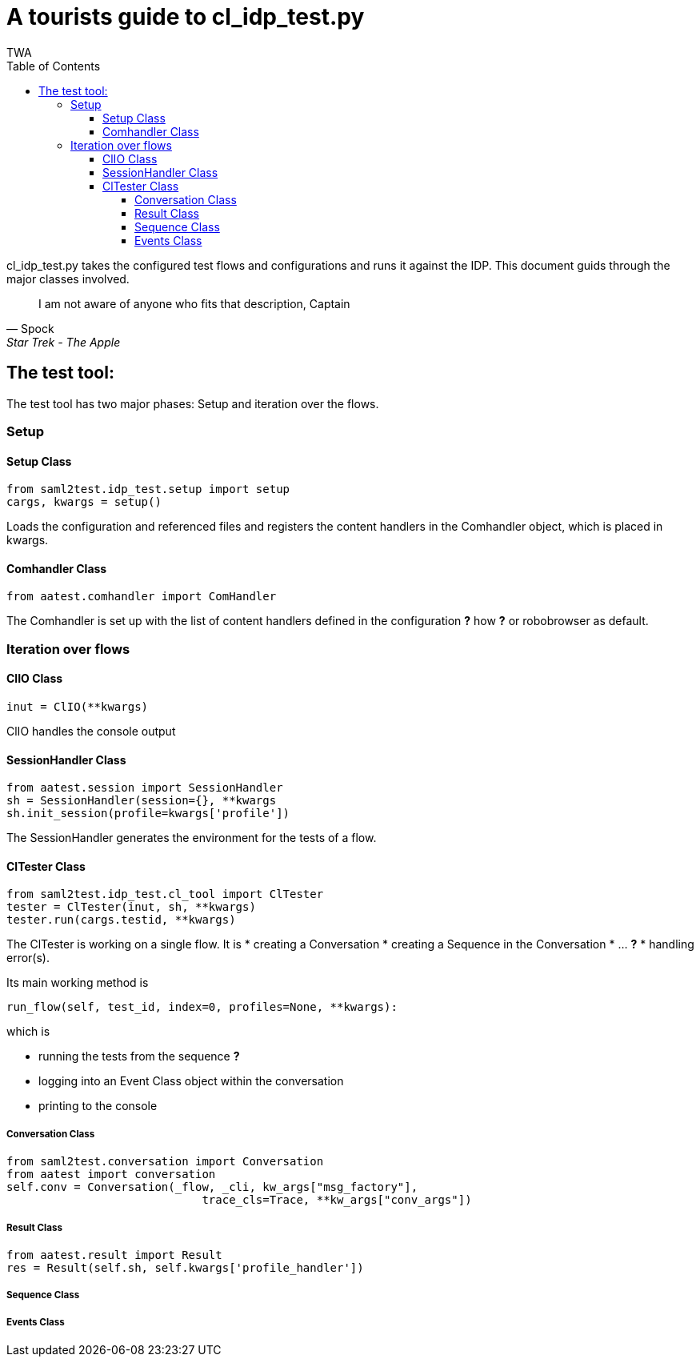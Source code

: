 = A tourists guide to cl_idp_test.py
TWA
:toc:
:toclevels: 4

cl_idp_test.py takes the configured test flows and configurations and runs
it against the IDP. This document guids through the major classes involved.

[quote, Spock, Star Trek - The Apple]
____
I am not aware of anyone who fits that description, Captain
____



== The test tool:

The test tool has two major phases: Setup and iteration over the flows.

=== Setup

==== Setup Class

  from saml2test.idp_test.setup import setup
  cargs, kwargs = setup()

Loads the configuration and referenced files and registers the content handlers
in the Comhandler object, which is placed in kwargs.

==== Comhandler Class

  from aatest.comhandler import ComHandler

The Comhandler is set up with the list of content
handlers defined in the configuration *?* how *?* or robobrowser as default.

=== Iteration over flows

==== ClIO Class
  inut = ClIO(**kwargs)

ClIO handles the console output

==== SessionHandler Class

  from aatest.session import SessionHandler
  sh = SessionHandler(session={}, **kwargs
  sh.init_session(profile=kwargs['profile'])

The SessionHandler generates the environment for the tests of a flow.

==== ClTester Class

  from saml2test.idp_test.cl_tool import ClTester
  tester = ClTester(inut, sh, **kwargs)
  tester.run(cargs.testid, **kwargs)

The ClTester is working on a single flow. It is
* creating a Conversation
* creating a Sequence in the Conversation
* ... *?*
* handling error(s).

Its main working method is

  run_flow(self, test_id, index=0, profiles=None, **kwargs):

which is

* running the tests from the sequence *?*
* logging into an Event Class object within the conversation
* printing to the console

===== Conversation Class

  from saml2test.conversation import Conversation
  from aatest import conversation
  self.conv = Conversation(_flow, _cli, kw_args["msg_factory"],
                               trace_cls=Trace, **kw_args["conv_args"])

===== Result Class

  from aatest.result import Result
  res = Result(self.sh, self.kwargs['profile_handler'])

===== Sequence Class


===== Events Class
